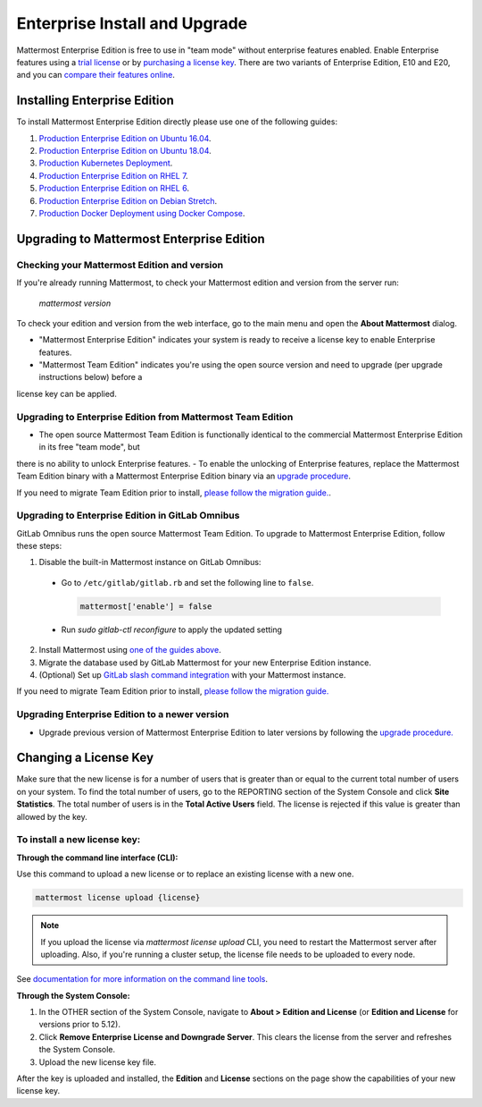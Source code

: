 ..  _ee-install:

===========================================
Enterprise Install and Upgrade
===========================================

Mattermost Enterprise Edition is free to use in "team mode" without enterprise features enabled. Enable Enterprise
features using a `trial license <https://about.mattermost.com/trial/>`__ or by `purchasing a license key <https://about.mattermost.com/pricing/>`__. There
are two variants of Enterprise Edition, E10 and E20, and you can `compare their features online <https://mattermost.com/pricing-feature-comparison/>`__.

Installing Enterprise Edition
-----------------------------

To install Mattermost Enterprise Edition directly please use one of the following guides:

1. `Production Enterprise Edition on Ubuntu 16.04 <https://docs.mattermost.com/install/install-ubuntu-1604.html>`__.
2. `Production Enterprise Edition on Ubuntu 18.04 <https://docs.mattermost.com/install/install-ubuntu-1804.html>`__.
3. `Production Kubernetes Deployment <https://docs.mattermost.com/install/install-kubernetes.html>`__.
4. `Production Enterprise Edition on RHEL 7 <https://docs.mattermost.com/install/install-rhel-7.html>`__.
5. `Production Enterprise Edition on RHEL 6 <https://docs.mattermost.com/install/install-rhel-6.html>`__.
6. `Production Enterprise Edition on Debian Stretch <https://docs.mattermost.com/install/install-debian.html>`__.
7. `Production Docker Deployment using Docker Compose <https://docs.mattermost.com/install/prod-docker.html>`__.

Upgrading to Mattermost Enterprise Edition
-------------------------------------------------

Checking your Mattermost Edition and version
~~~~~~~~~~~~~~~~~~~~~~~~~~~~~~~~~~~~~~~~~~~~~~~~~~~

If you're already running Mattermost, to check your Mattermost edition and version from the server run:

  `mattermost version`

To check your edition and version from the web interface, go to the main menu and open the **About Mattermost** dialog.

- "Mattermost Enterprise Edition" indicates your system is ready to receive a license key to enable Enterprise features.
- "Mattermost Team Edition" indicates you're using the open source version and need to upgrade (per upgrade instructions below) before a
license key can be applied.

Upgrading to Enterprise Edition from Mattermost Team Edition
~~~~~~~~~~~~~~~~~~~~~~~~~~~~~~~~~~~~~~~~~~~~~~~~~~~~~~~~~~~~~

- The open source Mattermost Team Edition is functionally identical to the commercial Mattermost Enterprise Edition in its free "team mode", but
there is no ability to unlock Enterprise features.
- To enable the unlocking of Enterprise features, replace the Mattermost Team Edition binary with a Mattermost Enterprise Edition
binary via an `upgrade procedure <http://docs.mattermost.com/administration/upgrade.html#upgrade-team-edition-to-enterprise-edition>`__.

If you need to migrate Team Edition prior to install, `please follow the migration guide. <http://docs.mattermost.com/administration/migrating.html>`__.

Upgrading to Enterprise Edition in GitLab Omnibus
~~~~~~~~~~~~~~~~~~~~~~~~~~~~~~~~~~~~~~~~~~~~~~~~~~~~~~~~~~~~~

GitLab Omnibus runs the open source Mattermost Team Edition. To upgrade to Mattermost Enterprise Edition, follow these steps:

1. Disable the built-in Mattermost instance on GitLab Omnibus:

 - Go to ``/etc/gitlab/gitlab.rb`` and set the following line to ``false``.

   .. code-block:: text

    mattermost['enable'] = false

 - Run `sudo gitlab-ctl reconfigure` to apply the updated setting

2. Install Mattermost using `one of the guides above <https://docs.mattermost.com/install/ee-install.html#installing-enterprise-edition>`__.
3. Migrate the database used by GitLab Mattermost for your new Enterprise Edition instance.
4. (Optional) Set up `GitLab slash command integration <https://docs.gitlab.com/ee/user/project/integrations/mattermost_slash_commands.html>`__ with your Mattermost instance.

If you need to migrate Team Edition prior to install, `please follow the migration guide. <http://docs.mattermost.com/administration/migrating.html>`__

Upgrading Enterprise Edition to a newer version
~~~~~~~~~~~~~~~~~~~~~~~~~~~~~~~~~~~~~~~~~~~~~~~~~~~

- Upgrade previous version of Mattermost Enterprise Edition to later versions by following the `upgrade procedure. <https://docs.mattermost.com/administration/upgrade.html#upgrade-enterprise-edition>`__

Changing a License Key
----------------------

Make sure that the new license is for a number of users that is greater than or equal to the current total number of users on your system. To find the total number of users, go to the REPORTING section of the System Console and click **Site Statistics**. The total number of users is in the **Total Active Users** field. The license is rejected if this value is greater than allowed by the key.

To install a new license key:
~~~~~~~~~~~~~~~~~~~~~~~~~~~~~~~~~~~~~~~~~~~~~~~~~~~

**Through the command line interface (CLI):**

Use this command to upload a new license or to replace an existing license with a new one.

.. code-block:: none

  mattermost license upload {license}

.. note::
  If you upload the license via `mattermost license upload` CLI, you need to restart the Mattermost server after uploading. Also, if you're running a cluster setup, the license file needs to be uploaded to every node.


See `documentation for more information on the command line tools <https://docs.mattermost.com/administration/command-line-tools.html#mattermost-license-upload>`__.

**Through the System Console:**

1. In the OTHER section of the System Console, navigate to **About > Edition and License** (or **Edition and License** for versions prior to 5.12).
2. Click **Remove Enterprise License and Downgrade Server**. This clears the license from the server and refreshes the System Console.
3. Upload the new license key file.

After the key is uploaded and installed, the **Edition** and **License** sections on the page show the capabilities of your new license key.
